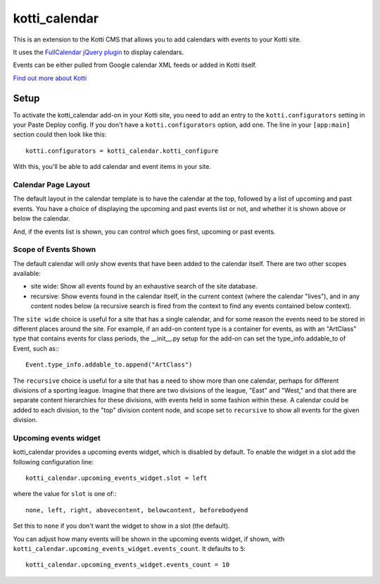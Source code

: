 ==============
kotti_calendar
==============

This is an extension to the Kotti CMS that allows you to add calendars
with events to your Kotti site.

It uses the `FullCalendar jQuery plugin`_ to display calendars.

Events can be either pulled from Google calendar XML feeds or added in
Kotti itself.

`Find out more about Kotti`_

Setup
=====

To activate the kotti_calendar add-on in your Kotti site, you need to
add an entry to the ``kotti.configurators`` setting in your Paste
Deploy config.  If you don't have a ``kotti.configurators`` option,
add one.  The line in your ``[app:main]`` section could then look
like this::

  kotti.configurators = kotti_calendar.kotti_configure

With this, you'll be able to add calendar and event items in your site.

Calendar Page Layout
--------------------

The default layout in the calendar template is to have the calendar at the top,
followed by a list of upcoming and past events. You have a choice of displaying
the upcoming and past events list or not, and whether it is shown above or
below the calendar.

And, if the events list is shown, you can control which goes first, upcoming or
past events.

Scope of Events Shown
---------------------

The default calendar will only show events that have been added to the calendar
itself. There are two other scopes available:

- site wide: Show all events found by an exhaustive search of the site database.
- recursive: Show events found in the calendar itself, in the current context
  (where the calendar "lives"), and in any content nodes below (a recursive
  search is fired from the context to find any events contained below context).

The ``site wide`` choice is useful for a site that has a single calendar, and
for some reason the events need to be stored in different places around the
site. For example, if an add-on content type is a container for events, as with
an "ArtClass" type that contains events for class periods, the __init__.py
setup for the add-on can set the type_info.addable_to of Event, such as:::

    Event.type_info.addable_to.append("ArtClass")

The ``recursive`` choice is useful for a site that has a need to show more than
one calendar, perhaps for different divisions of a sporting league. Imagine
that there are two divisions of the league, "East" and "West," and that there
are separate content hierarchies for these divisions, with events held in
some fashion within these. A calendar could be added to each division, to the
"top" division content node, and scope set to ``recursive`` to show all events
for the given division.

Upcoming events widget
----------------------

kotti_calendar provides a upcoming events widget, which is disabled by default.
To enable the widget in a slot add the following configuration line::

  kotti_calendar.upcoming_events_widget.slot = left

where the value for ``slot`` is one of:::

  none, left, right, abovecontent, belowcontent, beforebodyend

Set this to ``none`` if you don't want the widget to show in a slot (the
default).

You can adjust how many events will be shown in the upcoming events widget, if
shown, with ``kotti_calendar.upcoming_events_widget.events_count``.  It
defaults to ``5``::

    kotti_calendar.upcoming_events_widget.events_count = 10

.. _FullCalendar jQuery plugin: http://arshaw.com/fullcalendar/
.. _Find out more about Kotti: http://pypi.python.org/pypi/Kotti
